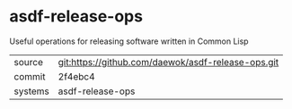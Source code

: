 * asdf-release-ops

Useful operations for releasing software written in Common Lisp

|---------+----------------------------------------------------|
| source  | git:https://github.com/daewok/asdf-release-ops.git |
| commit  | 2f4ebc4                                            |
| systems | asdf-release-ops                                   |
|---------+----------------------------------------------------|

